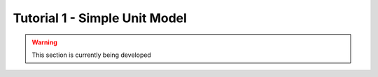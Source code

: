 ﻿Tutorial 1 - Simple Unit Model
==================================

.. warning:: This section is currently being developed






    
